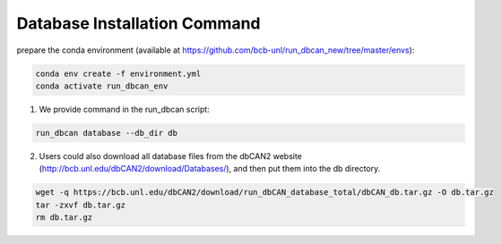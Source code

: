 Database Installation Command
^^^^^^^^^^^^^^^^^^^^^^^^^^^^^
prepare the conda environment (available at https://github.com/bcb-unl/run_dbcan_new/tree/master/envs):

.. code-block:: shell

    conda env create -f environment.yml
    conda activate run_dbcan_env


1. We provide command in the run_dbcan script:

.. code-block:: shell

    run_dbcan database --db_dir db

2. Users could also download all  database files from the dbCAN2 website (http://bcb.unl.edu/dbCAN2/download/Databases/), and then put them into the db directory.

.. code-block:: shell

    wget -q https://bcb.unl.edu/dbCAN2/download/run_dbCAN_database_total/dbCAN_db.tar.gz -O db.tar.gz
    tar -zxvf db.tar.gz
    rm db.tar.gz


.. _example folder: https://bcb.unl.edu/dbCAN2/download/test
